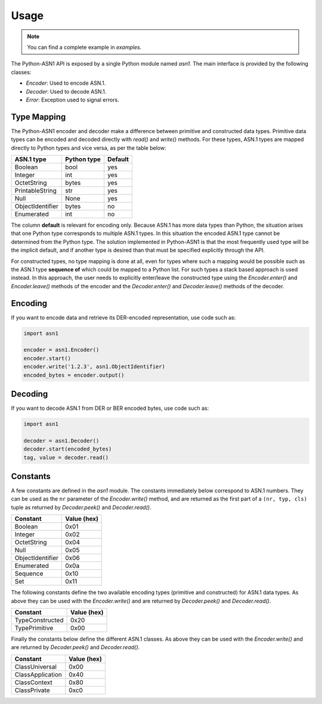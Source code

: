 Usage
=====

.. note::

   You can find a complete example in `examples`.


The Python-ASN1 API is exposed by a single Python module named
`asn1`. The main interface is provided by the following classes:

* `Encoder`: Used to encode ASN.1.
* `Decoder`: Used to decode ASN.1.
* `Error`: Exception used to signal errors.

Type Mapping
------------

The Python-ASN1 encoder and decoder make a difference between primitive and
constructed data types. Primitive data types can be encoded and decoded
directly with `read()` and `write()` methods.  For these types, ASN.1 types are
mapped directly to Python types and vice versa, as per the table below:

================ ================= =============
ASN.1 type       Python type       Default
================ ================= =============
Boolean          bool              yes
Integer          int               yes
OctetString      bytes             yes
PrintableString  str               yes
Null             None              yes
ObjectIdentifier bytes             no
Enumerated       int               no
================ ================= =============

The column **default** is relevant for encoding only.  Because
ASN.1 has more data types than Python, the situation arises that one Python
type corresponds to multiple ASN.1 types. In this situation the encoded
ASN.1 type cannot be determined from the Python type. The solution
implemented in Python-ASN1 is that the most frequently used type will be the
implicit default, and if another type is desired than that must be specified
explicitly through the API.

For constructed types, no type mapping is done at all, even for types where
such a mapping would be possible such as the ASN.1 type **sequence
of** which could be mapped to a Python list. For such types a stack
based approach is used instead. In this approach, the user needs to
explicitly enter/leave the constructed type using the
`Encoder.enter()` and `Encoder.leave()` methods of the encoder and the
`Decoder.enter()` and `Decoder.leave()` methods of the decoder.


Encoding
--------

If you want to encode data and retrieve its DER-encoded representation, use code such as:

.. code-block:: python

  import asn1

  encoder = asn1.Encoder()
  encoder.start()
  encoder.write('1.2.3', asn1.ObjectIdentifier)
  encoded_bytes = encoder.output()


Decoding
--------

If you want to decode ASN.1 from DER or BER encoded bytes, use code such as:

.. code-block:: python

  import asn1

  decoder = asn1.Decoder()
  decoder.start(encoded_bytes)
  tag, value = decoder.read()


Constants
---------

A few constants are defined in the `asn1` module. The
constants immediately below correspond to ASN.1 numbers. They can be used as
the ``nr`` parameter of the
`Encoder.write()` method, and are returned as the
first part of a ``(nr, typ, cls)`` tuple as returned by
`Decoder.peek()` and
`Decoder.read()`.

================ ===========
Constant         Value (hex)
================ ===========
Boolean          0x01
Integer          0x02
OctetString      0x04
Null             0x05
ObjectIdentifier 0x06
Enumerated       0x0a
Sequence         0x10
Set              0x11
================ ===========

The following constants define the two available encoding types (primitive
and constructed) for ASN.1 data types. As above they can be used with the
`Encoder.write()` and are returned by
`Decoder.peek()` and
`Decoder.read()`.

================ ===========
Constant         Value (hex)
================ ===========
TypeConstructed  0x20
TypePrimitive    0x00
================ ===========

Finally the constants below define the different ASN.1 classes.  As above
they can be used with the `Encoder.write()` and are
returned by `Decoder.peek()` and
`Decoder.read()`.

================ ===========
Constant         Value (hex)
================ ===========
ClassUniversal   0x00
ClassApplication 0x40
ClassContext     0x80
ClassPrivate     0xc0
================ ===========
